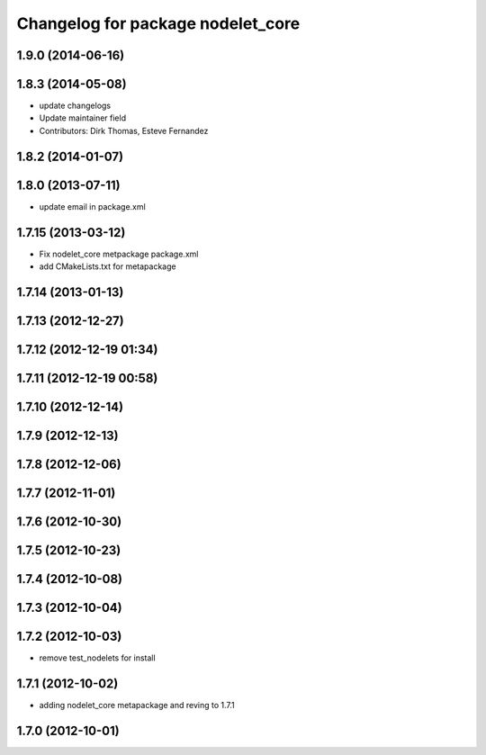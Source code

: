 ^^^^^^^^^^^^^^^^^^^^^^^^^^^^^^^^^^
Changelog for package nodelet_core
^^^^^^^^^^^^^^^^^^^^^^^^^^^^^^^^^^

1.9.0 (2014-06-16)
------------------

1.8.3 (2014-05-08)
------------------
* update changelogs
* Update maintainer field
* Contributors: Dirk Thomas, Esteve Fernandez

1.8.2 (2014-01-07)
------------------

1.8.0 (2013-07-11)
------------------
* update email in package.xml

1.7.15 (2013-03-12)
-------------------
* Fix nodelet_core metpackage package.xml
* add CMakeLists.txt for metapackage

1.7.14 (2013-01-13)
-------------------

1.7.13 (2012-12-27)
-------------------

1.7.12 (2012-12-19 01:34)
-------------------------

1.7.11 (2012-12-19 00:58)
-------------------------

1.7.10 (2012-12-14)
-------------------

1.7.9 (2012-12-13)
------------------

1.7.8 (2012-12-06)
------------------

1.7.7 (2012-11-01)
------------------

1.7.6 (2012-10-30)
------------------

1.7.5 (2012-10-23)
------------------

1.7.4 (2012-10-08)
------------------

1.7.3 (2012-10-04)
------------------

1.7.2 (2012-10-03)
------------------
* remove test_nodelets for install

1.7.1 (2012-10-02)
------------------
* adding nodelet_core metapackage and reving to 1.7.1

1.7.0 (2012-10-01)
------------------
